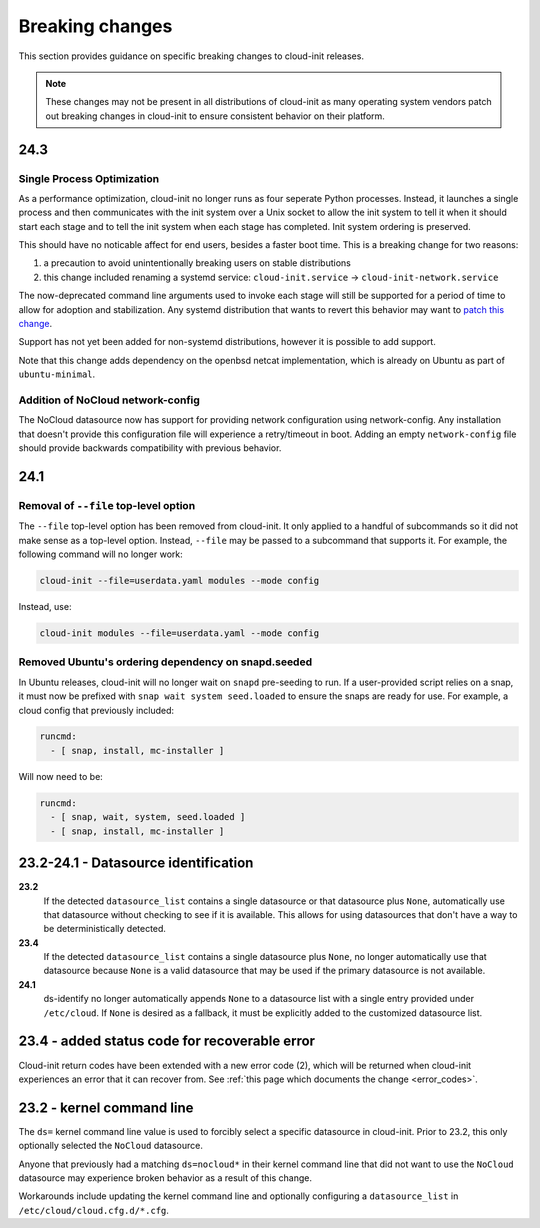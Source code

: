 .. _breaking_changes:

Breaking changes
****************

This section provides guidance on specific breaking changes to cloud-init
releases.

.. note::
    These changes may not be present in all distributions of cloud-init as
    many operating system vendors patch out breaking changes in
    cloud-init to ensure consistent behavior on their platform.

24.3
====

Single Process Optimization
---------------------------

As a performance optimization, cloud-init no longer runs as four seperate
Python processes. Instead, it launches a single process and then
communicates with the init system over a Unix socket to allow the init system
to tell it when it should start each stage and to tell the init system when
each stage has completed. Init system ordering is preserved.

This should have no noticable affect for end users, besides a faster boot time.
This is a breaking change for two reasons:

1. a precaution to avoid unintentionally breaking users on stable distributions
2. this change included renaming a systemd service:
   ``cloud-init.service`` -> ``cloud-init-network.service``

The now-deprecated command line arguments used to invoke each stage will still
be supported for a period of time to allow for adoption and stabilization. Any
systemd distribution that wants to revert this behavior may want to
`patch this change`_.

Support has not yet been added for non-systemd distributions, however it is
possible to add support.

Note that this change adds dependency on the openbsd netcat implementation,
which is already on Ubuntu as part of ``ubuntu-minimal``.

Addition of NoCloud network-config
----------------------------------

The NoCloud datasource now has support for providing network configuration
using network-config. Any installation that doesn't provide this configuration
file will experience a retry/timeout in boot. Adding an empty
``network-config`` file should provide backwards compatibility with previous
behavior.

24.1
====

Removal of ``--file`` top-level option
--------------------------------------

The ``--file`` top-level option has been removed from cloud-init. It only
applied to a handful of subcommands so it did not make sense as a top-level
option. Instead, ``--file`` may be passed to a subcommand that supports it.
For example, the following command will no longer work:

.. code-block:: bash

    cloud-init --file=userdata.yaml modules --mode config

Instead, use:

.. code-block:: bash

    cloud-init modules --file=userdata.yaml --mode config


Removed Ubuntu's ordering dependency on snapd.seeded
----------------------------------------------------

In Ubuntu releases, cloud-init will no longer wait on ``snapd`` pre-seeding to
run. If a user-provided script relies on a snap, it must now be prefixed with
``snap wait system seed.loaded`` to ensure the snaps are ready for use. For
example, a cloud config that previously included:

.. code-block:: yaml

    runcmd:
      - [ snap, install, mc-installer ]


Will now need to be:

.. code-block:: yaml

    runcmd:
      - [ snap, wait, system, seed.loaded ]
      - [ snap, install, mc-installer ]


23.2-24.1 - Datasource identification
=====================================

**23.2**
    If the detected ``datasource_list`` contains a single datasource or
    that datasource plus ``None``, automatically use that datasource without
    checking to see if it is available. This allows for using datasources that
    don't have a way to be deterministically detected.
**23.4**
    If the detected ``datasource_list`` contains a single datasource plus
    ``None``, no longer automatically use that datasource because ``None`` is
    a valid datasource that may be used if the primary datasource is
    not available.
**24.1**
    ds-identify no longer automatically appends ``None`` to a
    datasource list with a single entry provided under ``/etc/cloud``.
    If ``None`` is desired as a fallback, it must be explicitly added to the
    customized datasource list.

23.4 - added status code for recoverable error
==============================================

Cloud-init return codes have been extended with a new error code (2),
which will be returned when cloud-init experiences an error that it can
recover from. See :ref:`this page which documents the change <error_codes>`.


23.2 - kernel command line
==========================

The ``ds=`` kernel command line value is used to forcibly select a specific
datasource in cloud-init. Prior to 23.2, this only optionally selected
the ``NoCloud`` datasource.

Anyone that previously had a matching ``ds=nocloud*`` in their kernel command
line that did not want to use the ``NoCloud`` datasource may experience broken
behavior as a result of this change.

Workarounds include updating the kernel command line and optionally configuring
a ``datasource_list`` in ``/etc/cloud/cloud.cfg.d/*.cfg``.


.. _patch this change: https://github.com/canonical/cloud-init/blob/ubuntu/noble/debian/patches/no-single-process.patch
